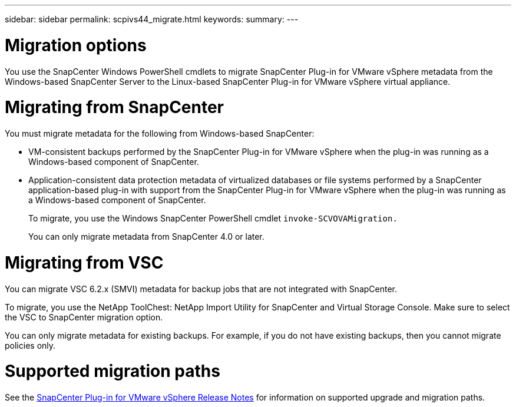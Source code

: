 ---
sidebar: sidebar
permalink: scpivs44_migrate.html
keywords:
summary:
---

= Migration options
:hardbreaks:
:nofooter:
:icons: font
:linkattrs:
:imagesdir: ./media/

//
// This file was created with NDAC Version 2.0 (August 17, 2020)
//
// 2020-09-09 12:24:28.925485
//

[.lead]
You use the SnapCenter Windows PowerShell cmdlets to migrate SnapCenter Plug-in for VMware vSphere metadata from the Windows-based SnapCenter Server to the Linux-based SnapCenter Plug-in for VMware vSphere virtual appliance.

= Migrating from SnapCenter

You must migrate metadata for the following from Windows-based SnapCenter:

* VM-consistent backups performed by the SnapCenter Plug-in for VMware vSphere when the plug-in was running as a Windows-based component of SnapCenter.
* Application-consistent data protection metadata of virtualized databases or file systems performed by a SnapCenter application-based plug-in with support from the SnapCenter Plug-in for VMware vSphere when the plug-in was running as a Windows-based component of SnapCenter.
+
To migrate, you use the Windows SnapCenter PowerShell cmdlet `invoke-SCVOVAMigration.`
+
You can only migrate metadata from SnapCenter 4.0 or later.

= Migrating from VSC

You can migrate VSC 6.2.x (SMVI) metadata for backup jobs that are not integrated with SnapCenter.

To migrate, you use the NetApp ToolChest: NetApp Import Utility for SnapCenter and Virtual Storage Console.  Make sure to select the VSC to SnapCenter migration option.

You can only migrate metadata for existing backups. For example, if you do not have existing backups, then you cannot migrate policies only.

= Supported migration paths

See the https://library.netapp.com/ecm/ecm_download_file/ECMLP2873358[SnapCenter Plug-in for VMware vSphere Release Notes^] for information on supported upgrade and migration paths.
